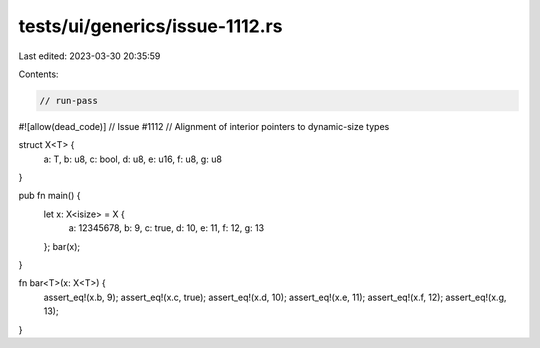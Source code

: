 tests/ui/generics/issue-1112.rs
===============================

Last edited: 2023-03-30 20:35:59

Contents:

.. code-block:: rs

    // run-pass
#![allow(dead_code)]
// Issue #1112
// Alignment of interior pointers to dynamic-size types


struct X<T> {
    a: T,
    b: u8,
    c: bool,
    d: u8,
    e: u16,
    f: u8,
    g: u8
}

pub fn main() {
    let x: X<isize> = X {
        a: 12345678,
        b: 9,
        c: true,
        d: 10,
        e: 11,
        f: 12,
        g: 13
    };
    bar(x);
}

fn bar<T>(x: X<T>) {
    assert_eq!(x.b, 9);
    assert_eq!(x.c, true);
    assert_eq!(x.d, 10);
    assert_eq!(x.e, 11);
    assert_eq!(x.f, 12);
    assert_eq!(x.g, 13);
}


